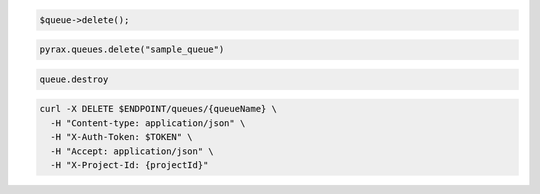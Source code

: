 .. code-block:: csharp

.. code-block:: java

.. code-block:: javascript

.. code-block:: php

  $queue->delete();

.. code-block:: python

  pyrax.queues.delete("sample_queue")

.. code-block:: ruby

  queue.destroy

.. code-block:: sh

  curl -X DELETE $ENDPOINT/queues/{queueName} \
    -H "Content-type: application/json" \
    -H "X-Auth-Token: $TOKEN" \
    -H "Accept: application/json" \
    -H "X-Project-Id: {projectId}"
